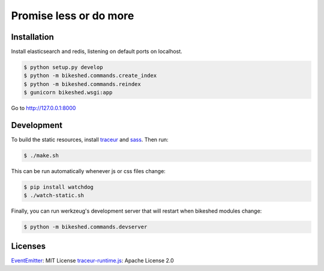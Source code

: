Promise less or do more
=======================

Installation
------------

Install elasticsearch and redis, listening on default ports on localhost.

.. code::
    
    $ python setup.py develop
    $ python -m bikeshed.commands.create_index
    $ python -m bikeshed.commands.reindex
    $ gunicorn bikeshed.wsgi:app

Go to http://127.0.0.1:8000

Development
-----------

To build the static resources, install `traceur`_ and `sass`_. Then run:

.. code::

    $ ./make.sh

This can be run automatically whenever js or css files change:

.. code::

    $ pip install watchdog
    $ ./watch-static.sh

Finally, you can run werkzeug's development server that will restart when 
bikeshed modules change:

.. code::

    $ python -m bikeshed.commands.devserver

Licenses
--------

`EventEmitter`_: MIT License
`traceur-runtime.js <https://github.com/google/traceur-compiler>`_: Apache License 2.0

.. _traceur: https://github.com/google/traceur-compiler
.. _sass: http://sass-lang.com/
.. _EventEmitter: http://git.io/ee
